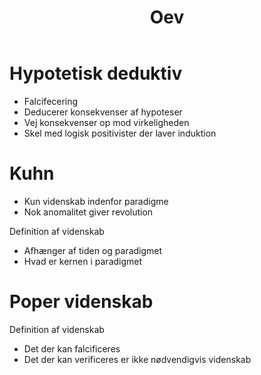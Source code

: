 #+title: Oev

* Hypotetisk deduktiv
+ Falcifecering
+ Deducerer konsekvenser af hypoteser
+ Vej konsekvenser op mod virkeligheden
+ Skel med logisk positivister der laver induktion


* Kuhn
+ Kun videnskab indenfor paradigme
+ Nok anomalitet giver revolution

Definition af videnskab
+ Afhænger af tiden og paradigmet
+ Hvad er kernen i paradigmet

* Poper videnskab
Definition af videnskab
+ Det der kan falcificeres
+ Det der kan verificeres er ikke nødvendigvis videnskab
